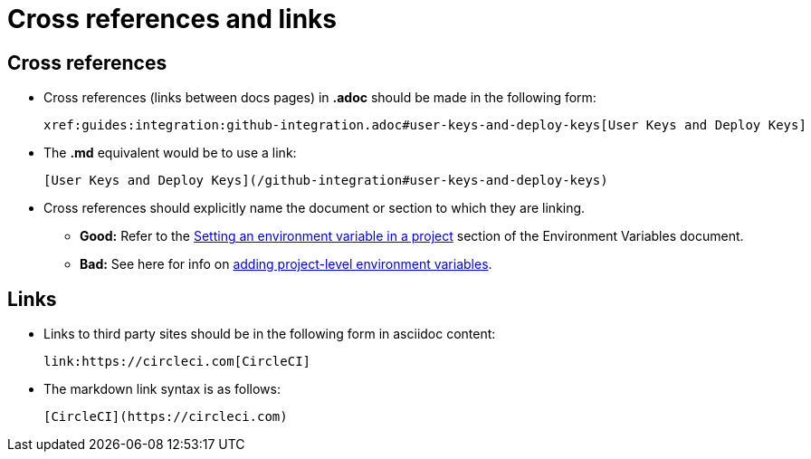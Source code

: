 = Cross references and links

[#cross-references]
== Cross references
* Cross references (links between docs pages) in **.adoc** should be made in the following form:
+
[source,adoc]
----
xref:guides:integration:github-integration.adoc#user-keys-and-deploy-keys[User Keys and Deploy Keys]
----

* The **.md** equivalent would be to use a link:
+
[source,md]
----
[User Keys and Deploy Keys](/github-integration#user-keys-and-deploy-keys)
----

* Cross references should explicitly name the document or section to which they are linking.
** **Good:** Refer to the https://circleci.com/docs/set-environment-variable/#set-an-environment-variable-in-a-project[Setting an environment variable in a project] section of the Environment Variables document. +
** **Bad:** See here for info on https://circleci.com/docs/set-environment-variable/#set-an-environment-variable-in-a-project[adding project-level environment variables].

[#links]
== Links

* Links to third party sites should be in the following form in asciidoc content:
+
[source,adoc]
----
link:https://circleci.com[CircleCI]
----

* The markdown link syntax is as follows:
+
[source,md]
----
[CircleCI](https://circleci.com)
----
